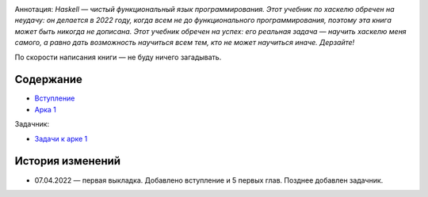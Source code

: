 .. title: Haskell. Обреченный на успех и на неудачу учебник.
.. slug: index
.. date: 2022-03-25 23:26:01 UTC+05:00
.. tags: Хаскель
.. category: Haskell
.. link: 
.. description: Д.Рева "Haskell. Обреченный на успех и на неудачу учебник". Аннотация: Haskell — чистый функциональный язык программирования. Этот учебник по хаскелю обречен на неудачу: он делается в 2022 году, когда всем не до функционального программирования, поэтому эта книга может быть никогда не дописана. Этот учебник обречен на успех: его реальная задача — научить хаскелю меня самого, а равно дать возможность научиться всем тем, кто не может научиться иначе. Дерзайте!
.. type: text

.. image:: /images/books/haskell/Haskell_book_with_logo.webp

Аннотация: *Haskell — чистый функциональный язык программирования. Этот учебник по хаскелю обречен на неудачу: он делается в 2022 году, когда всем не до функционального программирования, поэтому эта книга может быть никогда не дописана. Этот учебник обречен на успех: его реальная задача — научить хаскелю меня самого, а равно дать возможность научиться всем тем, кто не может научиться иначе. Дерзайте!*

По скорости написания книги — не буду ничего загадывать.

Содержание
============

* `Вступление </books/haskell/vstuplenie>`_
* `Арка 1 </books/haskell/arka-1>`_

Задачник:

* `Задачи к арке 1 </books/haskell/zadachnik-arka-1>`_

История изменений
====================


* 07.04.2022 — первая выкладка. Добавлено вступление и 5 первых глав. Позднее добавлен задачник.